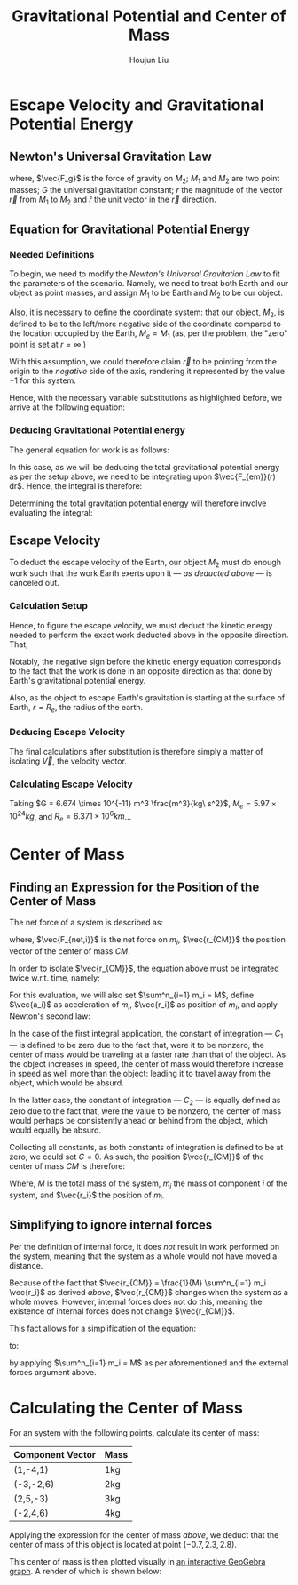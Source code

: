 #+TITLE: Gravitational Potential and Center of Mass
#+AUTHOR:Houjun Liu 
#+COURSE: PHYS360
#+SOURCE: KBPHYS360MasterIndex

* Escape Velocity and Gravitational Potential Energy

** Newton's Universal Gravitation Law
\begin{equation}
\vec{F_g} = - \frac{GM_1M_2}{r^2} \hat{r}
\end{equation}

where, $\vec{F_g}$ is the force of gravity on $M_2$; $M_1$ and $M_2$ are two point masses; $G$ the universal gravitation constant; $r$ the magnitude of the vector $\vec{r}$ from $M_1$ to $M_2$ and $\hat{r}$ the unit vector in the $\vec{r}$ direction.

** Equation for Gravitational Potential Energy

*** Needed Definitions
To begin, we need to modify the [[*Newton's Universal Gravitation Law][Newton's Universal Gravitation Law]] to fit the parameters of the scenario. Namely, we need to treat both Earth and our object as point masses, and assign $M_1$ to be Earth and $M_2$ to be our object.

Also, it is necessary to define the coordinate system: that our object, $M_2$, is defined to be to the left/more negative side of the coordinate compared to the location occupied by the Earth, $M_e=M_1$ (as, per the problem, the "zero" point is set at $r = \infty$.)

With this assumption, we could therefore claim $\vec{r}$ to be pointing from the origin to the /negative/ side of the axis, rendering it represented by the value $-1$ for this system.

Hence, with the necessary variable substitutions as highlighted before, we arrive at the following equation:

\begin{equation}
\vec{F_{em}}(r) = \frac{GM_eM_2}{r^2}
\end{equation}

*** Deducing Gravitational Potential energy

The general equation for work is as follows:

\begin{equation}
W = F(x) dx
\end{equation}

In this case, as we will be deducing the total gravitational potential energy as per the setup above, we need to be integrating upon $\vec{F_{em}}(r) dr$. Hence, the integral is therefore:

\begin{equation}
W = \int{\frac{GM_eM_2}{r^2} dr}
\end{equation}

Determining the total gravitation potential energy will therefore involve evaluating the integral:

\begin{eqnarray}
W &=& \int{\frac{GM_eM_2}{r^2} dr} \\
W &=& GM_eM_2 \int{\frac{1}{r^2} dr} \\
W &=& GM_eM_2 \int{r^{-2} dr} \\
W &=& \frac{-GM_eM_2}{r}
\end{eqnarray}

** Escape Velocity
To deduct the escape velocity of the Earth, our object $M_2$ must do enough work such that the work Earth exerts upon it --- [[*Deducing Gravitational Potential energy][as deducted above]] --- is canceled out.

*** Calculation Setup
Hence, to figure the escape velocity, we must deduct the kinetic energy needed to perform the exact work deducted above in the opposite direction. That,

\begin{equation}
-\frac{1}{2}M_2 \vec{V}^2 = \frac{-GM_eM_2}{r}
\end{equation}

Notably, the negative sign before the kinetic energy equation corresponds to the fact that the work is done in an opposite direction as that done by Earth's gravitational potential energy.

Also, as the object to escape Earth's gravitation is starting at the surface of Earth, $r = R_e$, the radius of the earth.

*** Deducing Escape Velocity
The final calculations after substitution is therefore simply a matter of isolating $\vec{V}$, the velocity vector.

\begin{align}
-\frac{1}{2}M_2 \vec{V}^2 &= \frac{-GM_eM_2}{R_e} \\
\vec{V}^2 &= 2\frac{GM_e}{R_e} \\
\vec{V} &= \sqrt{2\frac{GM_e}{R_e}} 
\end{align}

*** Calculating Escape Velocity
Taking $G = 6.674 \times 10^{-11} m^3 \frac{m^3}{kg\ s^2}$, $M_e = 5.97 \times 10^{24} kg$, and $R_e = 6.371 \times 10^6 km$...

\begin{equation}
|\vec{V}| \approx 1.119 \times 10^4 \frac{m}{s} = 2.503 \times 10^4 \frac{M}{h}
\end{equation}

* Center of Mass

** Finding an Expression for the Position of the Center of Mass
The net force of a system is described as:

\begin{equation}
\sum^n_{i=1} \vec{F_{net,i}} = (\sum^n_{i=1} m_i) \ddot{\vec{r_{CM}}}
\end{equation}

where, $\vec{F_{net,i}}$ is the net force on $m_i$, $\vec{r_{CM}}$ the position vector of the center of mass $CM$.

In order to isolate $\vec{r_{CM}}$, the equation above must be integrated twice w.r.t. time, namely:

\begin{equation}
\int \int \sum^n_{i=1} \vec{F_{net,i}} dt dt = \int \int (\sum^n_{i=1} m_i) \ddot{\vec{r_{CM}}} dt dt
\end{equation}

For this evaluation, we will also set $\sum^n_{i=1} m_i = M$, define $\vec{a_i}$ as acceleration of $m_i$, $\vec{r_i}$ as position of $m_i$, and apply Newton's second law:

\begin{align}
\int \int \sum^n_{i=1} \vec{F_{net,i}} dt dt &= \int \int (\sum^n_{i=1} m_i) \ddot{\vec{r_{CM}}} dt dt \\
\int (\sum^n_{i=1} m_i \int \vec{a_i} dt) dt &= \int (M \int \ddot{\vec{r_{CM}}} dt) dt \\
\int (\sum^n_{i=1} m_i \int \frac{d^2\vec{r_i}}{dt^2} dt) dt &= \int (M \int \frac{d^2\vec{r_{CM}}}{dt^2} dt) dt \\
\int (\sum^n_{i=1} m_i \frac{d\vec{r_i}}{dt}) dt &= \int M \frac{d\vec{r_{CM}}}{dt} + C_1 dt \\
\sum^n_{i=1} m_i \int \frac{d\vec{r_i}}{dt} dt &= M \int \frac{d\vec{r_{CM}}}{dt} + C_1 dt \\
\sum^n_{i=1} m_i \vec{r_i} + C_2 &= M \vec{r_{CM}} \\
\frac{1}{M} \sum^n_{i=1} m_i \vec{r_i} + C_2  &= \vec{r_{CM}}
\end{align}

In the case of the first integral application, the constant of integration --- $C_1$ --- is defined to be zero due to the fact that, were it to be nonzero, the center of mass would be traveling at a faster rate than that of the object. As the object increases in speed, the center of mass would therefore increase in speed as well more than the object: leading it to travel away from the object, which would be absurd.

In the latter case, the constant of integration --- $C_2$ --- is equally defined as zero due to the fact that, were the value to be nonzero, the center of mass would perhaps be consistently ahead or behind from the object, which would equally be absurd.

Collecting all constants, as both constants of integration is defined to be at zero, we could set $C=0$. As such, the position $\vec{r_{CM}}$ of the center of mass $CM$ is therefore:

\begin{equation}
\vec{r_{CM}} = \frac{1}{M} \sum^n_{i=1} m_i \vec{r_i}
\end{equation}

Where, $M$ is the total mass of the system, $m_i$ the mass of component $i$ of the system, and $\vec{r_i}$ the position of $m_i$.

** Simplifying to ignore internal forces
Per the definition of internal force, it does /not/ result in work performed on the system, meaning that the system as a whole would not have moved a distance.

Because of the fact that $\vec{r_{CM}} = \frac{1}{M} \sum^n_{i=1} m_i \vec{r_i}$ as derived [[*Finding an Expression for the Position of the Center of Mass][above]], $\vec{r_{CM}}$ changes when the system as a whole moves. However, internal forces does not do this, meaning the existence of internal forces does not change $\vec{r_{CM}}$.

This fact allows for a simplification of the equation:

\begin{equation}
\sum^n_{i=1} \vec{F_{net,i}} = (\sum^n_{i=1} m_i) \ddot{\vec{r_{CM}}}
\end{equation}

to:

\begin{equation}
\sum^m_{j=1} \vec{F_{ext,j}} = M \ddot{\vec{r_{CM}}}
\end{equation}

by applying  $\sum^n_{i=1} m_i = M$ as per aforementioned and the external forces argument above.

* Calculating the Center of Mass
For an system with the following points, calculate its center of mass:

| Component Vector | Mass |
|------------------+------|
| (1,-4,1)         | 1kg  |
| (-3,-2,6)        | 2kg  |
| (2,5,-3)         | 3kg  |
| (-2,4,6)         | 4kg  |

Applying the expression for the center of mass [[*Finding an Expression for the Position of the Center of Mass][above]], we deduct that the center of mass of this object is located at point $(-0.7, 2.3, 2.8)$.

This center of mass is then plotted visually in [[https://www.geogebra.org/calculator/mcbexbqm][an interactive GeoGebra graph]]. A render of which is shown below:

#+DOWNLOADED: screenshot @ 2021-09-02 21:52:06
#+ATTR_HTML: width="500px"
#+ATTR_ORG: :width 500
[[file:Calculating_the_Center_of_Mass/2021-09-02_21-52-06_screenshot.png]]
